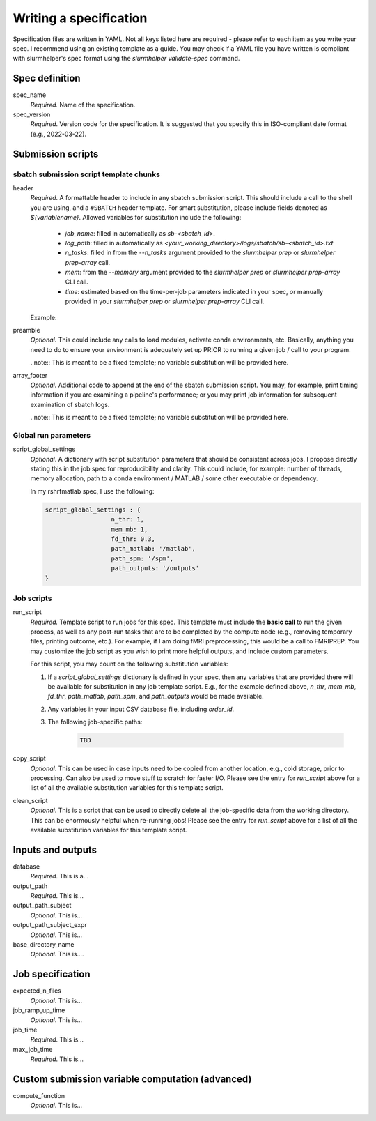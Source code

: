 Writing a specification
=======================

Specification files are written in YAML. Not all keys listed here are required - please refer to each item as you write your spec. I recommend using an existing template as a guide. You may check if a YAML file you have written is compliant with slurmhelper's spec format using the `slurmhelper validate-spec` command.

Spec definition
--------------

spec_name
    *Required.* Name of the specification.

spec_version
    *Required*. Version code for the specification. It is suggested that you specify
    this in ISO-compliant date format (e.g., 2022-03-22).


Submission scripts
------------------

sbatch submission script template chunks
^^^^^^^^^^^^^^^^^^^^^^^^^^^^^^^^^^^^^^^^

header
    *Required*. A formattable header to include in any sbatch submission script.
    This should include a call to the shell you are using, and a ``#SBATCH`` header template.
    For smart substitution, please include fields denoted as `${variablename}`. Allowed variables for substitution include the following:

        * `job_name`: filled in automatically as `sb-<sbatch_id>`.
        * `log_path`: filled in automatically as `<your_working_directory>/logs/sbatch/sb-<sbatch_id>.txt`
        * `n_tasks`: filled in from the `--n_tasks` argument provided to the `slurmhelper prep` or `slurmhelper prep-array` call.
        * `mem`: from the `--memory` argument provided to the `slurmhelper prep` or `slurmhelper prep-array` CLI call.
        * `time`: estimated based on the time-per-job parameters indicated in your spec, or manually provided in your `slurmhelper prep` or `slurmhelper prep-array` CLI call.

    Example:

    .. code-block::
        header : |
            #!/bin/bash -e

            #SBATCH --job-name=${job_name}
            #SBATCH --output=${log_path}
            #SBATCH --partition=broadwl
            #SBATCH --nodes=1
            #SBATCH --ntasks-per-node=${n_tasks}
            #SBATCH --mem=${mem}
            #SBATCH --time=${time}
            ${job_array}

preamble
    *Optional.* This could include any calls to load modules, activate conda environments,
    etc. Basically, anything you need to do to ensure your environment is adequately set up
    PRIOR to running a given job / call to your program.

    ..note:: This is meant to be a fixed template; no variable substitution will be provided here.

array_footer
    *Optional.* Additional code to append at the end of the sbatch submission script. You may, for example, print timing information if you are examining a pipeline's performance; or you may print job information for subsequent examination of sbatch logs.

    ..note:: This is meant to be a fixed template; no variable substitution will be provided here.

Global run parameters
^^^^^^^^^^^^^^^^^^^^^

script_global_settings
    *Optional*. A dictionary with script substitution parameters that should be consistent across jobs. I propose directly stating this in the job spec for reproducibility and clarity. This could include, for example: number of threads, memory allocation, path to a conda environment / MATLAB / some other executable or dependency.

    In my rshrfmatlab spec, I use the following:

    .. code-block::

        script_global_settings : {
                          n_thr: 1,
                          mem_mb: 1,
                          fd_thr: 0.3,
                          path_matlab: '/matlab',
                          path_spm: '/spm',
                          path_outputs: '/outputs'
        }

Job scripts
^^^^^^^^^^^

run_script
    *Required.* Template script to run jobs for this spec. This template must include the **basic call** to run the given process, as well as any post-run tasks that are to be completed by the compute node (e.g., removing temporary files, printing outcome, etc.). For example, if I am doing fMRI preprocessing, this would be a call to FMRIPREP. You may customize the job script as you wish to print more helpful outputs, and include custom parameters.

    For this script, you may count on the following substitution variables:

    1. If a `script_global_settings` dictionary is defined in your spec, then any variables that are provided there will be available for substitution in any job template script. E.g., for the example defined above, `n_thr`, `mem_mb`, `fd_thr`, `path_matlab`, `path_spm`, and `path_outputs` would be made available.
    2. Any variables in your input CSV database file, including `order_id`.
    3. The following job-specific paths:

        .. code-block::

            TBD

copy_script
    *Optional*. This can be used in case inputs need to be copied from another location, e.g., cold storage, prior to processing. Can also be used to move stuff to scratch for faster I/O. Please see the entry for `run_script` above for a list of all the available substitution variables for this template script.

clean_script
    *Optional*. This is a script that can be used to directly delete all the job-specific data from the working directory. This can be enormously helpful when re-running jobs! Please see the entry for `run_script` above for a list of all the available substitution variables for this template script.

Inputs and outputs
------------------

database
    *Required*. This is a...

output_path
    *Required*. This is...

output_path_subject
    *Optional*. This is...

output_path_subject_expr
    *Optional*. This is...

base_directory_name
    *Optional*. This is....

Job specification
-----------------

expected_n_files
    *Optional*. This is...

job_ramp_up_time
    *Optional*. This is...

job_time
    *Required*. This is...

max_job_time
    *Required*. This is...

Custom submission variable computation (advanced)
-------------------------------------------------

compute_function
    *Optional*. This is...